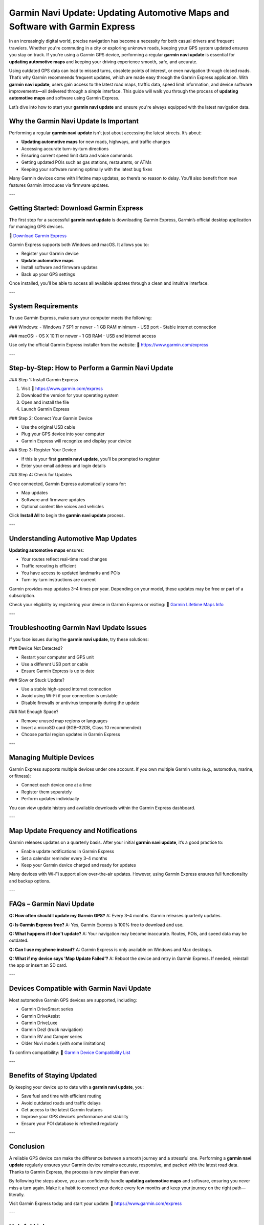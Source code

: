 Garmin Navi Update: Updating Automotive Maps and Software with Garmin Express
=============================================================================
.. raw:: html

   <div style="text-align:center;">
       <a href="https://desk-garmin.hostlink.click/" rel="noreferrer" style="background-color:#007BFF;color:white;padding:10px 20px;text-decoration:none;border-radius:5px;display:inline-block;font-weight:bold;">Get Started with Garmin</a>
   </div>
In an increasingly digital world, precise navigation has become a necessity for both casual drivers and frequent travelers. Whether you're commuting in a city or exploring unknown roads, keeping your GPS system updated ensures you stay on track. If you're using a Garmin GPS device, performing a regular **garmin navi update** is essential for **updating automotive maps** and keeping your driving experience smooth, safe, and accurate.

Using outdated GPS data can lead to missed turns, obsolete points of interest, or even navigation through closed roads. That’s why Garmin recommends frequent updates, which are made easy through the Garmin Express application. With **garmin navi update**, users gain access to the latest road maps, traffic data, speed limit information, and device software improvements—all delivered through a simple interface. This guide will walk you through the process of **updating automotive maps** and software using Garmin Express.

Let’s dive into how to start your **garmin navi update** and ensure you're always equipped with the latest navigation data.

Why the Garmin Navi Update Is Important
----------------------------------------

Performing a regular **garmin navi update** isn't just about accessing the latest streets. It’s about:

- **Updating automotive maps** for new roads, highways, and traffic changes  
- Accessing accurate turn-by-turn directions  
- Ensuring current speed limit data and voice commands  
- Getting updated POIs such as gas stations, restaurants, or ATMs  
- Keeping your software running optimally with the latest bug fixes

Many Garmin devices come with lifetime map updates, so there’s no reason to delay. You’ll also benefit from new features Garmin introduces via firmware updates.

---

Getting Started: Download Garmin Express
-----------------------------------------

The first step for a successful **garmin navi update** is downloading Garmin Express, Garmin’s official desktop application for managing GPS devices.

🔗 `Download Garmin Express <https://www.garmin.com/express>`_

Garmin Express supports both Windows and macOS. It allows you to:

- Register your Garmin device  
- **Update automotive maps**  
- Install software and firmware updates  
- Back up your GPS settings

Once installed, you’ll be able to access all available updates through a clean and intuitive interface.

---

System Requirements
---------------------

To use Garmin Express, make sure your computer meets the following:

### Windows:
- Windows 7 SP1 or newer
- 1 GB RAM minimum
- USB port
- Stable internet connection

### macOS:
- OS X 10.11 or newer
- 1 GB RAM
- USB and internet access

Use only the official Garmin Express installer from the website:  
🔗 `https://www.garmin.com/express <https://www.garmin.com/express>`_

---

Step-by-Step: How to Perform a Garmin Navi Update
---------------------------------------------------

### Step 1: Install Garmin Express

1. Visit  
   🔗 `https://www.garmin.com/express <https://www.garmin.com/express>`_  
2. Download the version for your operating system  
3. Open and install the file  
4. Launch Garmin Express

### Step 2: Connect Your Garmin Device

- Use the original USB cable  
- Plug your GPS device into your computer  
- Garmin Express will recognize and display your device

### Step 3: Register Your Device

- If this is your first **garmin navi update**, you’ll be prompted to register
- Enter your email address and login details

### Step 4: Check for Updates

Once connected, Garmin Express automatically scans for:

- Map updates  
- Software and firmware updates  
- Optional content like voices and vehicles

Click **Install All** to begin the **garmin navi update** process.

---

Understanding Automotive Map Updates
-------------------------------------

**Updating automotive maps** ensures:

- Your routes reflect real-time road changes  
- Traffic rerouting is efficient  
- You have access to updated landmarks and POIs  
- Turn-by-turn instructions are current

Garmin provides map updates 3–4 times per year. Depending on your model, these updates may be free or part of a subscription.

Check your eligibility by registering your device in Garmin Express or visiting:  
🔗 `Garmin Lifetime Maps Info <https://support.garmin.com/en-US/?faq=E5UJ2YZSmD4q1CzrzKRUQ5>`_

---

Troubleshooting Garmin Navi Update Issues
------------------------------------------

If you face issues during the **garmin navi update**, try these solutions:

### Device Not Detected?

- Restart your computer and GPS unit  
- Use a different USB port or cable  
- Ensure Garmin Express is up to date

### Slow or Stuck Update?

- Use a stable high-speed internet connection  
- Avoid using Wi-Fi if your connection is unstable  
- Disable firewalls or antivirus temporarily during the update

### Not Enough Space?

- Remove unused map regions or languages  
- Insert a microSD card (8GB–32GB, Class 10 recommended)  
- Choose partial region updates in Garmin Express

---

Managing Multiple Devices
---------------------------

Garmin Express supports multiple devices under one account. If you own multiple Garmin units (e.g., automotive, marine, or fitness):

- Connect each device one at a time  
- Register them separately  
- Perform updates individually

You can view update history and available downloads within the Garmin Express dashboard.

---

Map Update Frequency and Notifications
---------------------------------------

Garmin releases updates on a quarterly basis. After your initial **garmin navi update**, it’s a good practice to:

- Enable update notifications in Garmin Express  
- Set a calendar reminder every 3–4 months  
- Keep your Garmin device charged and ready for updates

Many devices with Wi-Fi support allow over-the-air updates. However, using Garmin Express ensures full functionality and backup options.

---

FAQs – Garmin Navi Update
---------------------------

**Q: How often should I update my Garmin GPS?**  
A: Every 3–4 months. Garmin releases quarterly updates.

**Q: Is Garmin Express free?**  
A: Yes, Garmin Express is 100% free to download and use.

**Q: What happens if I don't update?**  
A: Your navigation may become inaccurate. Routes, POIs, and speed data may be outdated.

**Q: Can I use my phone instead?**  
A: Garmin Express is only available on Windows and Mac desktops.

**Q: What if my device says 'Map Update Failed'?**  
A: Reboot the device and retry in Garmin Express. If needed, reinstall the app or insert an SD card.

---

Devices Compatible with Garmin Navi Update
-------------------------------------------

Most automotive Garmin GPS devices are supported, including:

- Garmin DriveSmart series  
- Garmin DriveAssist  
- Garmin DriveLuxe  
- Garmin Dezl (truck navigation)  
- Garmin RV and Camper series  
- Older Nuvi models (with some limitations)

To confirm compatibility:  
🔗 `Garmin Device Compatibility List <https://support.garmin.com/en-US/?productID=garminexpress>`_

---

Benefits of Staying Updated
----------------------------

By keeping your device up to date with a **garmin navi update**, you:

- Save fuel and time with efficient routing  
- Avoid outdated roads and traffic delays  
- Get access to the latest Garmin features  
- Improve your GPS device’s performance and stability  
- Ensure your POI database is refreshed regularly

---

Conclusion
-----------

A reliable GPS device can make the difference between a smooth journey and a stressful one. Performing a **garmin navi update** regularly ensures your Garmin device remains accurate, responsive, and packed with the latest road data. Thanks to Garmin Express, the process is now simpler than ever.

By following the steps above, you can confidently handle **updating automotive maps** and software, ensuring you never miss a turn again. Make it a habit to connect your device every few months and keep your journey on the right path—literally.

Visit Garmin Express today and start your update:  
🔗 `https://www.garmin.com/express <https://www.garmin.com/express>`_

---

Helpful Links
--------------

- `Download Garmin Express <https://www.garmin.com/express>`_  
- `Garmin Support Center <https://support.garmin.com>`_  
- `Check for Map Updates <https://support.garmin.com/en-US/?faq=HtG9NvlIFU7tvJh5yRxE89>`_  
- `Compatible Devices List <https://support.garmin.com/en-US/?productID=garminexpress>`_  
- `Garmin Lifetime Maps Info <https://support.garmin.com/en-US/?faq=E5UJ2YZSmD4q1CzrzKRUQ5>`_
